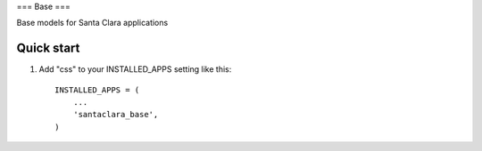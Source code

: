 ===
Base
===

Base models for Santa Clara applications


Quick start
-----------

1. Add "css" to your INSTALLED_APPS setting like this::

      INSTALLED_APPS = (
          ...
          'santaclara_base',
      )

